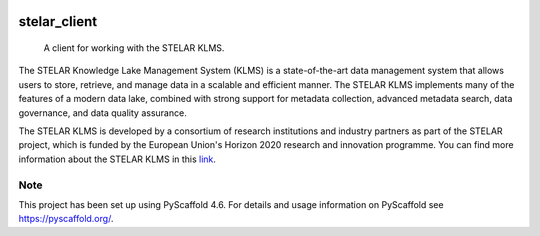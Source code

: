 .. These are examples of badges you might want to add to your README:
   please update the URLs accordingly

    .. image:: https://api.cirrus-ci.com/github/<USER>/stelar_client.svg?branch=main
        :alt: Built Status
        :target: https://cirrus-ci.com/github/<USER>/stelar_client
    .. image:: https://readthedocs.org/projects/stelar_client/badge/?version=latest
        :alt: ReadTheDocs
        :target: https://stelar_client.readthedocs.io/en/stable/
    .. image:: https://img.shields.io/coveralls/github/<USER>/stelar_client/main.svg
        :alt: Coveralls
        :target: https://coveralls.io/r/<USER>/stelar_client
    .. image:: https://img.shields.io/pypi/v/stelar_client.svg
        :alt: PyPI-Server
        :target: https://pypi.org/project/stelar_client/
    .. image:: https://img.shields.io/conda/vn/conda-forge/stelar_client.svg
        :alt: Conda-Forge
        :target: https://anaconda.org/conda-forge/stelar_client
    .. image:: https://pepy.tech/badge/stelar_client/month
        :alt: Monthly Downloads
        :target: https://pepy.tech/project/stelar_client
    .. image:: https://img.shields.io/twitter/url/http/shields.io.svg?style=social&label=Twitter
        :alt: Twitter
        :target: https://twitter.com/stelar_client

.. image:: https://img.shields.io/badge/-PyScaffold-005CA0?logo=pyscaffold
    :alt: Project generated with PyScaffold
    :target: https://pyscaffold.org/

.. image:: https://readthedocs.org/projects/stelar-client/badge/?version=latest
    :alt: ReadTheDocs
    :target: https://stelar-client.readthedocs.io/en/stable/

.. image:: https://img.shields.io/pypi/v/stelar-client.svg
    :alt: PyPI-Server
    :target: https://pypi.org/project/stelar-client/

=============
stelar_client
=============


    A client for working with the STELAR KLMS.


The STELAR Knowledge Lake Management System (KLMS) is a state-of-the-art data
management system that allows users to store, retrieve, and manage data in a
scalable and efficient manner. The STELAR KLMS implements many of the features
of a modern data lake, combined with strong support for metadata collection,
advanced metadata search, data governance, and data quality assurance.

The STELAR KLMS is developed by a consortium of research institutions and industry
partners as part of the STELAR project, which is funded by the European Union's
Horizon 2020 research and innovation programme. 
You can find more information about the STELAR KLMS in this `link <https://stelar.eu/>`_.


.. _pyscaffold-notes:

Note
====

This project has been set up using PyScaffold 4.6. For details and usage
information on PyScaffold see https://pyscaffold.org/.
